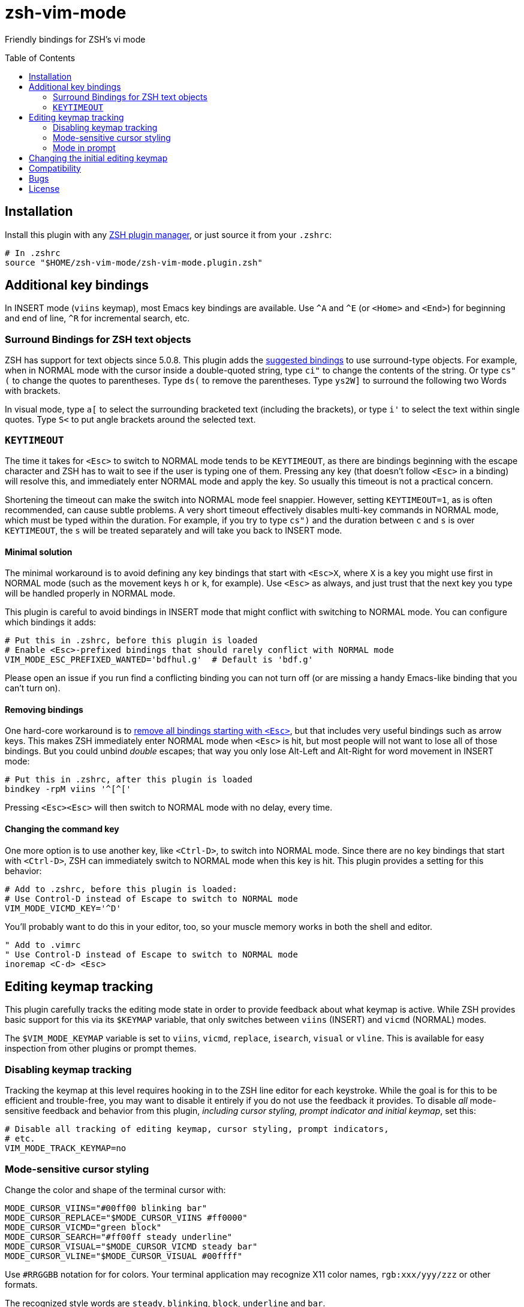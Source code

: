 = zsh-vim-mode
:toc: preamble
:issues: https://github.com/softmoth/zsh-vim-mode/issues
:license: https://github.com/softmoth/zsh-vim-mode/blob/master/LICENSE

Friendly bindings for ZSH's vi mode

== Installation
:zshplugmgr: https://github.com/unixorn/awesome-zsh-plugins/blob/master/README.md#installation

Install this plugin with any {zshplugmgr}[ZSH plugin manager], or just
source it from your `.zshrc`:

```
# In .zshrc
source "$HOME/zsh-vim-mode/zsh-vim-mode.plugin.zsh"
```

== Additional key bindings

In INSERT mode (`viins` keymap), most Emacs key bindings are available. Use
`^A` and `^E` (or `<Home>` and `<End>`) for beginning and end of line, `^R`
for incremental search, etc.

=== Surround Bindings for ZSH text objects
:surroundbindings: https://sourceforge.net/p/zsh/code/ci/master/tree/Functions/Zle/surround

ZSH has support for text objects since 5.0.8. This plugin adds the
{surroundbindings}[suggested bindings]
to use surround-type objects. For example, when in
NORMAL mode with the cursor inside a double-quoted string, type `ci"` to
change the contents of the string. Or type `cs"(` to change the quotes to
parentheses. Type `ds(` to remove the parentheses. Type `ys2W]` to surround
the following two Words with brackets.

In visual mode, type `a[` to select the surrounding bracketed text
(including the brackets), or type `i'` to select the text within single
quotes. Type `S<` to put angle brackets around the selected text.

=== `KEYTIMEOUT`

The time it takes for `<Esc>` to switch to NORMAL mode tends to be
`KEYTIMEOUT`, as there are bindings beginning with the escape character and
ZSH has to wait to see if the user is typing one of them. Pressing any key
(that doesn't follow `<Esc>` in a binding) will resolve this, and
immediately enter NORMAL mode and apply the key. So usually this timeout is
not a practical concern.

Shortening the timeout can make the switch into NORMAL mode feel snappier.
However, setting `KEYTIMEOUT=1`, as is often recommended, can cause subtle
problems. A very short timeout effectively disables multi-key commands in
NORMAL mode, which must be typed within the duration. For example, if you
try to type `cs")` and the duration between `c` and `s` is over
`KEYTIMEOUT`, the `s` will be treated separately and will take you back to
INSERT mode.

==== Minimal solution

The minimal workaround is to avoid defining any key bindings that start with
`<Esc>X`, where `X` is a key you might use first in NORMAL mode (such as the
movement keys `h` or `k`, for example). Use `<Esc>` as always, and
just trust that the next key you type will be handled properly in NORMAL
mode.

This plugin is careful to avoid bindings in INSERT mode that might conflict
with switching to NORMAL mode. You can configure which bindings it adds:

```zsh
# Put this in .zshrc, before this plugin is loaded
# Enable <Esc>-prefixed bindings that should rarely conflict with NORMAL mode
VIM_MODE_ESC_PREFIXED_WANTED='bdfhul.g'  # Default is 'bdf.g'
```

Please open an issue if you run find a conflicting binding you can not turn
off (or are missing a handy Emacs-like binding that you can't turn on).

==== Removing bindings
:zguide: http://zsh.sourceforge.net/Guide/zshguide04.html#l95

One hard-core workaround is to
{zguide}[remove all bindings starting with `<Esc>`],
but that includes very useful bindings such as arrow keys. This makes ZSH
immediately enter NORMAL mode when `<Esc>` is hit, but most people will not
want to lose all of those bindings. But you could unbind _double_ escapes;
that way you only lose Alt-Left and Alt-Right for word movement in INSERT
mode:

```zsh
# Put this in .zshrc, after this plugin is loaded
bindkey -rpM viins '^[^['
```

Pressing `<Esc><Esc>` will then switch to NORMAL mode with no delay,
every time.

==== Changing the command key

One more option is to use another key, like `<Ctrl-D>`, to switch into NORMAL
mode. Since there are no key bindings that start with `<Ctrl-D>`, ZSH can
immediately switch to NORMAL mode when this key is hit. This plugin provides
a setting for this behavior:

```zsh
# Add to .zshrc, before this plugin is loaded:
# Use Control-D instead of Escape to switch to NORMAL mode
VIM_MODE_VICMD_KEY='^D'
```

You'll probably want to do this in your editor, too, so your muscle memory
works in both the shell and editor.

```vim
" Add to .vimrc
" Use Control-D instead of Escape to switch to NORMAL mode
inoremap <C-d> <Esc>
```

== Editing keymap tracking

This plugin carefully tracks the editing mode state in order to provide
feedback about what keymap is active. While ZSH provides basic support for
this via its `$KEYMAP` variable, that only switches between `viins` (INSERT)
and `vicmd` (NORMAL) modes.

The `$VIM_MODE_KEYMAP` variable is set to `viins`, `vicmd`, `replace`,
`isearch`, `visual` or `vline`. This is available for easy inspection from
other plugins or prompt themes.

=== Disabling keymap tracking

Tracking the keymap at this level requires hooking in to the ZSH line editor
for each keystroke. While the goal is for this to be efficient and
trouble-free, you may want to disable it entirely if you do not use the
feedback it provides. To disable _all_ mode-sensitive feedback and
behavior from this plugin,
__including cursor styling, prompt indicator and initial keymap__,
set this:

```zsh
# Disable all tracking of editing keymap, cursor styling, prompt indicators,
# etc.
VIM_MODE_TRACK_KEYMAP=no
```

=== Mode-sensitive cursor styling

Change the color and shape of the terminal cursor with:

```zsh
MODE_CURSOR_VIINS="#00ff00 blinking bar"
MODE_CURSOR_REPLACE="$MODE_CURSOR_VIINS #ff0000"
MODE_CURSOR_VICMD="green block"
MODE_CURSOR_SEARCH="#ff00ff steady underline"
MODE_CURSOR_VISUAL="$MODE_CURSOR_VICMD steady bar"
MODE_CURSOR_VLINE="$MODE_CURSOR_VISUAL #00ffff"
```

Use `#RRGGBB` notation for  for colors. Your terminal application may
recognize X11 color names, `rgb:xxx/yyy/zzz` or other formats.

The recognized style words are `steady`, `blinking`, `block`, `underline`
and `bar`.

If your cursor used to blink, and now it's stopped, you can fix that with
`unset MODE_CURSOR_DEFAULT`. The default (steady) is appropriate for most
terminals.

If you are using `tmux` and cursor styles are not shown, first ensure that
your terminal application [reports its capabilities][SsSe] properly. If it
is an old version of tmux, you may need to set `TMUX_PASSTHROUGH=1` to
get the cursor styling to work.

When in VISUAL or VLINE mode, ZSH colors text in reverse (background and
foreground colors swapped). Depending on your terminal, this may override or
interfere with the cursor color. Using `bar` or `underline` may display
better than `block` in some cases.

==== Disabling cursor styling

Cursor styling is not enabled by default. If you do not set any
`MODE_CURSOR_*` variables, the terminal escape sequence to change
the cursor is not sent.

=== Mode in prompt

If RPS1 / RPROMPT is not set, the mode indicator will be added
automatically. The appearance can be set with:

```zsh
MODE_INDICATOR_VIINS='%F{15}<%F{8}INSERT<%f'
MODE_INDICATOR_VICMD='%F{10}<%F{2}NORMAL<%f'
MODE_INDICATOR_REPLACE='%F{9}<%F{1}REPLACE<%f'
MODE_INDICATOR_SEARCH='%F{13}<%F{5}SEARCH<%f'
MODE_INDICATOR_VISUAL='%F{12}<%F{4}VISUAL<%f'
MODE_INDICATOR_VLINE='%F{12}<%F{4}V-LINE<%f'
```

If you want to add this to your existing RPS1, there are two ways. If
`setopt prompt_subst` is on, then simply add ${MODE_INDICATOR_PROMPT}
to your RPS1, ensuring it is quoted:

```zsh
setopt PROMPT_SUBST
# Note the single quotes
RPS1='${MODE_INDICATOR_PROMPT} ${vcs_info_msg_0_}'
```

If you do not want to use prompt_subst, then it must **not** be
quoted, and this module must be loaded first before adding it
to your prompt:

```zsh
setopt NO_prompt_subst

# Load this plugin first, then later on ...

MODE_INDICATOR_VICMD='%F{9}<%F{1}<<%f'
MODE_INDICATOR_SEARCH='%F{13}<%F{5}<<%f'
# Note the double quotes
RPS1="${MODE_INDICATOR_PROMPT} %B%F{15}<%b %*"
```

Each time the line editor keymap changes, the *text* of the prompt
will be substituted, removing the previous mode indicator text and
inserting the new.

If your theme sets `$MODE_INDICATOR`, it will be used as a default
for `MODE_INDICATOR_VICMD` if nothing else is set.

==== Disabling mode indicator in prompt

If you set `MODE_INDICATOR=""`  _before_ loading this plugin, and none
of the other `MODE_INDICATOR_*` variables are set, then the prompt
is not modified by this plugin.

== Changing the initial editing keymap

ZSH initially is in INSERT mode (the `viins` keymap) with each new command
prompt. If you want to always start in NORMAL mode (the `vicmd` keymap), set
`VIM_MODE_INITIAL_KEYMAP=vicmd`. If you want to keep the mode you were in on
the last command line, set `VIM_MODE_INITIAL_KEYMAP=last`.

For example, if you type `<Esc>` to switch to NORMAL mode, then type `BBBdw`
to go back three Words and delete a word, you are still in NORMAL mode. If
you type `<Enter>` to submit the command, and `VIM_MODE_INITIAL_KEYMAP` is
set to `last`, you will be placed in NORMAL mode at the next command prompt.

== Compatibility

This plugin uses features added in ZSH 5.3 (`add-zle-hook-widget`, etc.).


== Bugs

If you find this doesn't work with your terminal, your plugins, your
settings or your version of ZSH, please {issues}[open an issue]. If
it clobbers some setting that it shouldn't, please open an issue.

It is usually helpful to create a clean `.zshrc` that only contains
`source ~/path-to/zsh-vim-mode/zsh-vim-mode.plugin.zsh`. If your
issue disappears, then please start adding back items from your
configuration until you find one that causes the problem. Put that test
`.zshrc` in the bug report. Thanks!


== License

Some of this code is mangled together from blogs, mailing lists, random
repositories, and other plugins. If you have any licensing concerns, please
open an issue so it can be addressed. That being said, to the extent possible:

This code is released under the {license}[MIT license].
